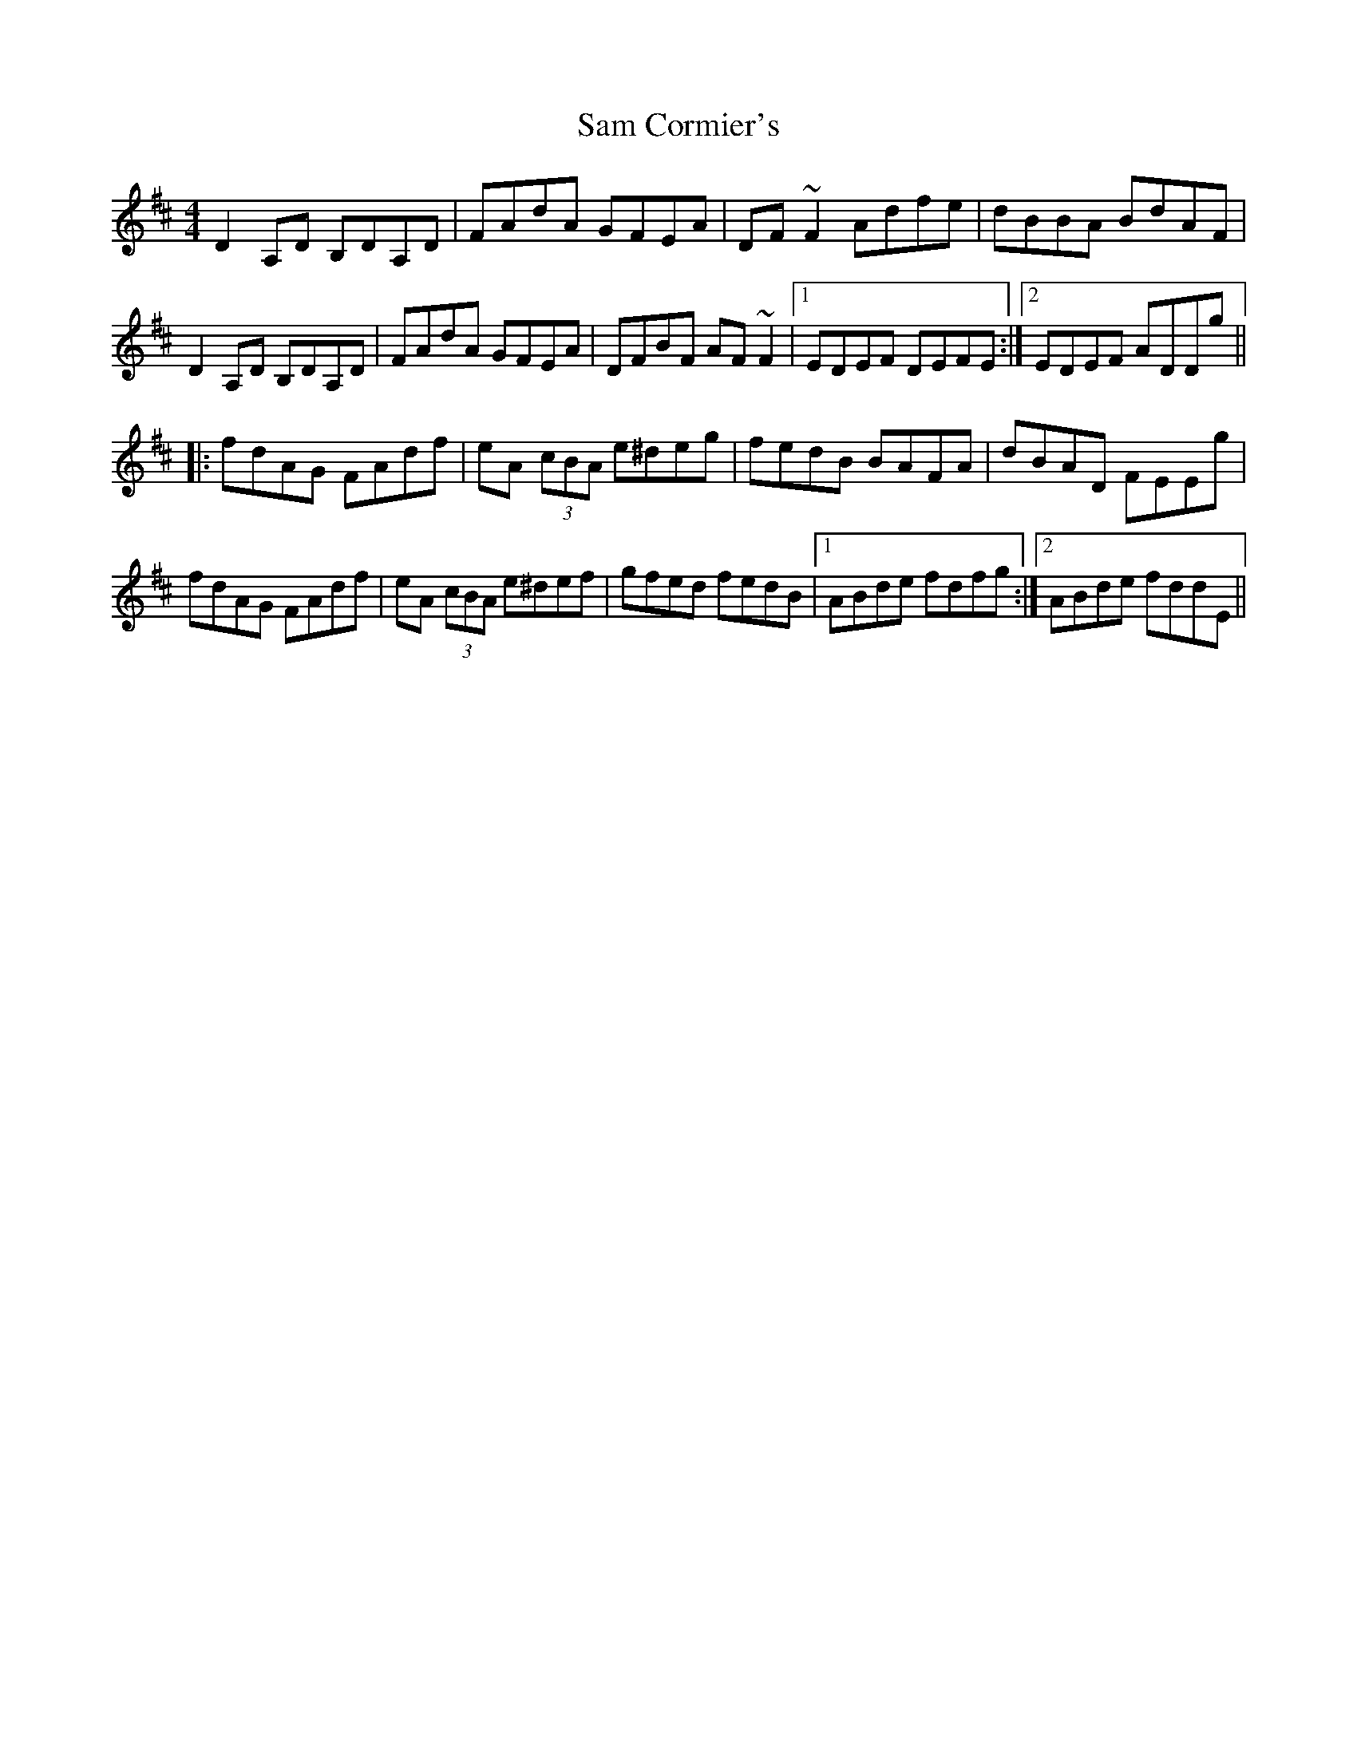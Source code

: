 X: 35847
T: Sam Cormier's
R: reel
M: 4/4
K: Dmajor
D2A,D B,DA,D|FAdA GFEA|DF~F2 Adfe|dBBA BdAF|
D2A,D B,DA,D|FAdA GFEA|DFBF AF~F2|1 EDEF DEFE:|2 EDEF ADDg||
|:fdAG FAdf|eA (3cBA e^deg|fedB BAFA|dBAD FEEg|
fdAG FAdf|eA (3cBA e^def|gfed fedB|1 ABde fdfg:|2 ABde fddE||

